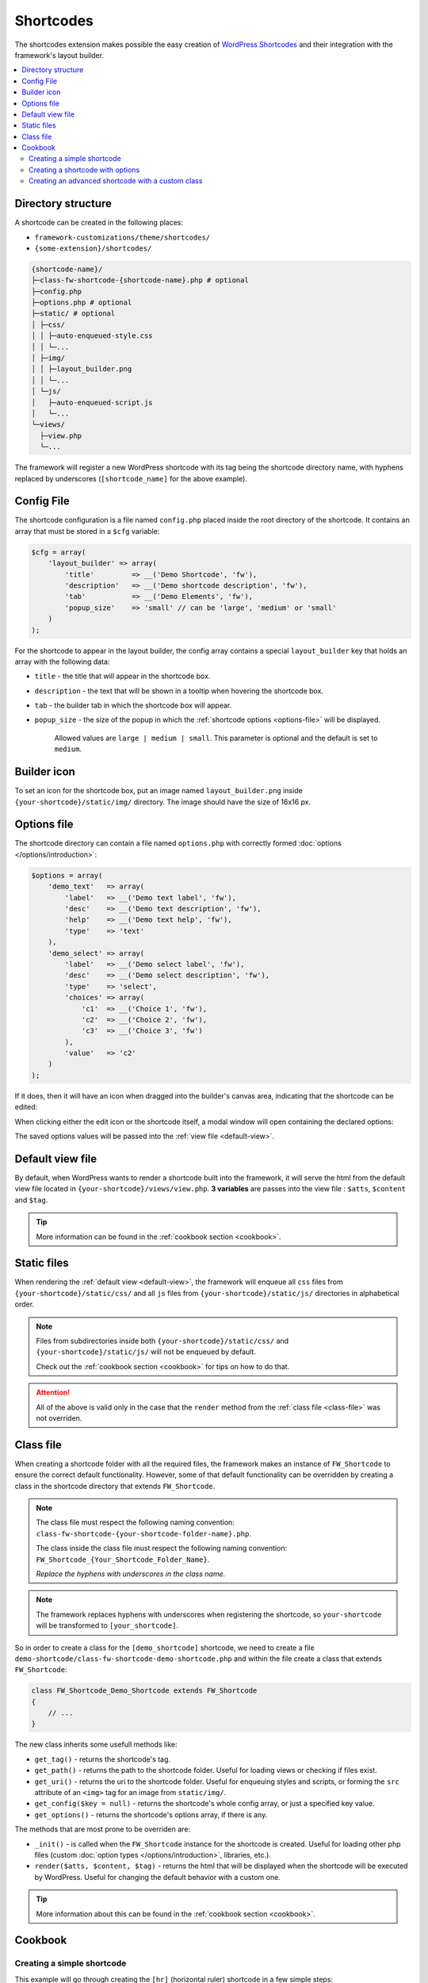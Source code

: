 Shortcodes
==========

The shortcodes extension makes possible the easy creation of `WordPress Shortcodes <http://codex.wordpress.org/Shortcode_API>`_ and their integration with the framework's layout builder.

.. contents::
    :local:
    :backlinks: top

Directory structure
-------------------

A shortcode can be created in the following places:

* ``framework-customizations/theme/shortcodes/``
* ``{some-extension}/shortcodes/``

.. code-block:: text

    {shortcode-name}/
    ├─class-fw-shortcode-{shortcode-name}.php # optional
    ├─config.php
    ├─options.php # optional
    ├─static/ # optional
    │ ├─css/
    │ │ ├─auto-enqueued-style.css
    │ │ └─...
    │ ├─img/
    │ │ ├─layout_builder.png
    │ │ └─...
    │ └─js/
    │   ├─auto-enqueued-script.js
    │   └─...
    └─views/
      ├─view.php
      └─...

The framework will register a new WordPress shortcode with its tag being the shortcode directory name,
with hyphens replaced by underscores (``[shortcode_name]`` for the above example).

.. _config-file:

Config File
-----------

The shortcode configuration is a file named ``config.php`` placed inside the root directory of the shortcode.
It contains an array that must be stored in a ``$cfg`` variable:

.. code-block:: php

    $cfg = array(
        'layout_builder' => array(
            'title'         => __('Demo Shortcode', 'fw'),
            'description'   => __('Demo shortcode description', 'fw'),
            'tab'           => __('Demo Elements', 'fw'),
            'popup_size'    => 'small' // can be 'large', 'medium' or 'small'
        )
    );

For the shortcode to appear in the layout builder, the config array contains a special ``layout_builder`` key that holds an array with the following data:

* ``title`` - the title that will appear in the shortcode box.

.. class:: screenshot

    |shortcodes-layout-builder-title|

* ``description`` - the text that will be shown in a tooltip when hovering the shortcode box.

.. class:: screenshot

    |shortcodes-layout-builder-description|

* ``tab`` - the builder tab in which the shortcode box will appear.

.. class:: screenshot

    |shortcodes-layout-builder-tab|

* ``popup_size`` - the size of the popup in which the :ref:`shortcode options <options-file>` will be displayed.

    Allowed values are ``large | medium | small``. This parameter is optional and the default is set to ``medium``.

.. class:: screenshot

    |shortcodes-layout-builder-popup|

.. _builder-icon:

Builder icon
------------

To set an icon for the shortcode box, put an image named ``layout_builder.png`` inside ``{your-shortcode}/static/img/`` directory.
The image should have the size of 16x16 px.

.. class:: screenshot

    |shortcodes-layout-builder-icon|

.. _options-file:

Options file
------------

The shortcode directory can contain a file named ``options.php`` with correctly formed :doc:`options </options/introduction>`:

.. code-block:: php

    $options = array(
        'demo_text'   => array(
            'label'   => __('Demo text label', 'fw'),
            'desc'    => __('Demo text description', 'fw'),
            'help'    => __('Demo text help', 'fw'),
            'type'    => 'text'
        ),
        'demo_select' => array(
            'label'   => __('Demo select label', 'fw'),
            'desc'    => __('Demo select description', 'fw'),
            'type'    => 'select',
            'choices' => array(
                'c1'  => __('Choice 1', 'fw'),
                'c2'  => __('Choice 2', 'fw'),
                'c3'  => __('Choice 3', 'fw')
            ),
            'value'   => 'c2'
        )
    );

If it does, then it will have an icon when dragged into the builder's canvas area, indicating that the shortcode can be edited:

.. class:: screenshot

    |shortcodes-edit-icon|

When clicking either the edit icon or the shortcode itself, a modal window will open containing the declared options:

.. class:: screenshot

    |shortcodes-modal-window|

The saved options values will be passed into the :ref:`view file <default-view>`.

.. _default-view:

Default view file
-----------------

By default, when WordPress wants to render a shortcode built into the framework, it will serve the html from the default view file located in ``{your-shortcode}/views/view.php``.
**3 variables** are passes into the view file : ``$atts``, ``$content`` and ``$tag``. 

.. tip::

    More information can be found in the :ref:`cookbook section <cookbook>`.


Static files
------------

When rendering the :ref:`default view <default-view>`, the framework will enqueue
all ``css`` files from ``{your-shortcode}/static/css/`` and
all ``js`` files from ``{your-shortcode}/static/js/`` directories in alphabetical order.

.. note::

    Files from subdirectories inside both ``{your-shortcode}/static/css/`` and ``{your-shortcode}/static/js/`` will not be enqueued by default.

    Check out the :ref:`cookbook section <cookbook>` for tips on how to do that.

.. attention::

    All of the above is valid only in the case that the ``render`` method from the :ref:`class file <class-file>` was not overriden.

.. _class-file:

Class file
----------

When creating a shortcode folder with all the required files, the framework makes an instance of ``FW_Shortcode`` to ensure the correct default functionality.
However, some of that default functionality can be overridden by creating a class in the shortcode directory that extends ``FW_Shortcode``.

.. note::

    The class file must respect the following naming convention: ``class-fw-shortcode-{your-shortcode-folder-name}.php``.

    The class inside the class file must respect the following naming convention: ``FW_Shortcode_{Your_Shortcode_Folder_Name}``.

    *Replace the hyphens with underscores in the class name.*

.. note::

    The framework replaces hyphens with underscores when registering the shortcode, so ``your-shortcode`` will be transformed to ``[your_shortcode]``.

So in order to create a class for the ``[demo_shortcode]`` shortcode, we need to create a file ``demo-shortcode/class-fw-shortcode-demo-shortcode.php``
and within the file create a class that extends ``FW_Shortcode``:

.. code-block:: php

    class FW_Shortcode_Demo_Shortcode extends FW_Shortcode
    {
        // ...
    }

The new class inherits some usefull methods like:

* ``get_tag()`` - returns the shortcode's tag.
* ``get_path()`` - returns the path to the shortcode folder. Useful for loading views or checking if files exist.
* ``get_uri()`` - returns the uri to the shortcode folder. Useful for enqueuing styles and scripts, or forming the ``src`` attribute of an ``<img>`` tag for an image from ``static/img/``.
* ``get_config($key = null)`` - returns the shortcode's whole config array, or just a specified key value.
* ``get_options()`` - returns the shortcode's options array, if there is any.

The methods that are most prone to be overriden are:

* ``_init()`` - is called when the ``FW_Shortcode`` instance for the shortcode is created. Useful for loading other php files (custom :doc:`option types </options/introduction>`, libraries, etc.).
* ``render($atts, $content, $tag)`` - returns the html that will be displayed when the shortcode will be executed by WordPress. Useful for changing the default behavior with a custom one.

.. tip::

    More information about this can be found in the :ref:`cookbook section <cookbook>`.

.. _cookbook:

Cookbook
--------

Creating a simple shortcode
^^^^^^^^^^^^^^^^^^^^^^^^^^^

This example will go through creating the ``[hr]`` (horizontal ruler) shortcode in a few simple steps:

1. Create a ``hr`` folder in ``framework-customizations/theme/shortcodes/``.

2. Create a :ref:`config file <config-file>` inside ``framework-customizations/theme/shortcodes/``:

    .. code-block:: php

        <?php if (!defined('FW')) die('Forbidden');

        $cfg = array(
            'layout_builder' => array(
                'title'       => __('Horizontal Ruler', 'fw'),
                'description' => __('Creates a \'hr\' html tag', 'fw'),
                'tab'         => __('Demo Elements', 'fw'),
            )
        );

    .. note::

        At this point the shortcode should appear in the **Demo Elements** tab of the layout builder as shown bellow:

        .. class:: screenshot

            |shortcodes-hr-shortcode|

    .. tip::

        To add an icon to the shortcode see the :ref:`icon section <builder-icon>`.

3. Create the :ref:`view file <default-view>` in ``framework-customizations/theme/shortcodes/hr/views/``:

    .. code-block:: php

        <?php if (!defined('FW')) die('Forbidden'); ?>

        <hr>

The ``[hr]`` shorcode is completed! The directory structure of the shortcode is as shown bellow:

.. code-block:: text

    framework-customizations/
    └─theme/
      └─shortcodes/
        └─hr/
          ├─config.php
          └─views/
            └─view.php

Creating a shortcode with options
^^^^^^^^^^^^^^^^^^^^^^^^^^^^^^^^^

This example will go through creating the ``[button]`` shortcode.

1. Create a ``button`` folder in ``framework-customizations/theme/shortcodes/``

2. Create a :ref:`config file <config-file>` inside ``framework-customizations/theme/button/``:

    .. code-block:: php

        <?php if (!defined('FW')) die('Forbidden');

        $cfg = array(
            'layout_builder' => array(
                'title'         => __('Button', 'fw'),
                'description'   => __('Creates a button with choosable label, size and style', 'fw'),
                'tab'           => __('Demo Elements', 'fw'),
            )
        );

    .. note::

        At this point the shortcode should appear in the **Demo Elements** tab of the layout builder as shown bellow:

        .. class:: screenshot

            |shortcodes-button-shortcode|

    .. tip::

        To add an icon to the shortcode see the :ref:`icon section <builder-icon>`.

3. Create an :ref:`options file <options-file>` inside ``framework-customizations/theme/shortcodes/button/`` with the options for **label**, **size** and **style**:

    .. code-block:: php

        <?php if (!defined('FW')) die('Forbidden');

        $options = array(
            'label' => array(
                'label'   => __('Label', 'fw'),
                'desc'    => __('The button label', 'fw'),
                'type'    => 'text',
                'value'   => __('Click me!', 'fw')
            ),
            'size' => array(
                'label'   => __('Size', 'fw'),
                'desc'    => __('The button size', 'fw'),
                'type'    => 'select',
                'choices' => array(
                    'big'    => __('Big', 'fw'),
                    'medium' => __('Medium', 'fw'),
                    'small'  => __('Small', 'fw')
                ),
                'value'   => 'medium'
            ),
            'style' => array(
                'label'   => __('Style', 'fw'),
                'desc'    => __('The button style', 'fw'),
                'type'    => 'select',
                'choices' => array(
                    'primary'   => __('Primary', 'fw'),
                    'secondary' => __('Secondary', 'fw')
                )
            )
        );

    Now, when clicking the shortcode inside the canvas area of the layout builder a pop-up  window containting the options will appear:

    .. class:: screenshot

        |shortcodes-button-options-popup|

4. Create the :ref:`view file <default-view>` in ``framework-customizations/theme/shortcodes/button/views/``. Make use of the ``$atts`` variable that is avaialble inside the view, it contains all the options values that the user has selected in the pop-up:

    .. code-block:: php

        <?php if (!defined('FW')) die('Forbidden'); ?>

        <button class="button button-<?php echo $atts['size']; ?> button-<?php echo $atts['style']; ?>">
            <?php echo $atts['label']; ?>
        </button>

    .. tip::

        For more information about the view variables check out the :ref:`default view section <default-view>`.

The ``[button]`` shorcode is completed! The directory structure of the shortcode is as shown bellow:

.. code-block:: text

    framework-customizations/
    └─theme/
      └─shortcodes/
        └─button/
          ├─config.php
          ├─options.php
          └─views/
            └─view.php

Creating an advanced shortcode with a custom class
^^^^^^^^^^^^^^^^^^^^^^^^^^^^^^^^^^^^^^^^^^^^^^^^^^

This ex will go through creating a ``[table_builder]`` shortcode, it will make use of it's own custom option type:

1. Create a ``table-builder`` folder in ``framework-customizations/theme/shortcodes/``.

2. Create :ref:`a config file <config-file>` inside ``framework-customizations/theme/table-builder/``:

    .. code-block:: php

        <?php if (!defined('FW')) die('Forbidden');

        $cfg = array(
            'layout_builder' => array(
                'title'       => __('Table Builder', 'fw'),
                'description' => __('Creates custom tables', 'fw'),
                'tab'         => __('Demo Elements', 'fw'),
                'popup_size'  => 'large'
            )
        );

    .. note::

        At this point the shortcode should appear in the **Demo Elements** tab of the layout builder as shown bellow:

        .. class:: screenshot

            |shortcodes-table-builder-shortcode|

    .. tip::

        To add an icon to the shortcode see the :ref:`icon section <builder-icon>`

3. A custom :doc:`option type </options/introduction>` is needed for the shortcode to be created, because the ones that exist in the framework do not suit its needs.

    1. Create a ``table-builder`` option type in ``framework-customizations/theme/shortcodes/table-builder/includes/fw-option-type-table-builder/``

    2. Create a :ref:`custom class <class-file>` for the shortcode and override the ``_init()`` method, to load the custom option type class file.

        .. code-block:: php

            <?php if (!defined('FW')) die('Forbidden');

            class FW_Shortcode_Table_Builder extends FW_Shortcode
            {
                /**
                 * @internal
                 */
                public function _init()
                {
                    if (is_admin()) {
                        $this->load_option_type();
                    }
                }

                private function load_option_type()
                {
                    require $this->get_path() . '/includes/fw-option-type-table-builder/class-fw-option-type-table-builder.php';
                }

                // ...

            }

    3. Create an :ref:`options file <options-file>` inside ``framework-customizations/theme/shortcodes/table-builder/`` with the custom option type:

        .. code-block:: php

            <?php if (!defined('FW')) die('Forbidden');

            $options = array(
                'table' => array(
                    'type'  => 'table-builder',
                    'label' => false,
                    'desc'  => false,
                )
            );

    .. note::

        At this point, when clicking the shortcode inside the canvas area of the layout builder a pop-up window containting the options will appear:

        .. class:: screenshot

            |shortcodes-table-builder-options-popup|

4. Create the :ref:`view file <default-view>` in ``framework-customizations/theme/shortcodes/table-builder/views/`` and make use of the custom option type value.

The ``[table_builder]`` shorcode is completed! The directory structure of the shortcode is as shown bellow:

.. code-block:: text

    framework-customizations/
    └─theme/
      └─shortcodes/
        └─table-builder/
          ├─class-fw-shortcode-table-builder.php
          ├─config.php
          ├─options.php
          ├─views/
          │ └─view.php
          └─includes/
            └─fw-option-type-table-builder/
              ├─class-fw-option-type-table-builder.php
              ├─static/
              └─views/

.. |shortcodes-layout-builder-title| image:: _images/layout-builder-title.jpg
.. |shortcodes-layout-builder-description| image:: _images/layout-builder-description.jpg
.. |shortcodes-layout-builder-tab| image:: _images/layout-builder-tab.jpg
.. |shortcodes-layout-builder-popup| image:: _images/layout-builder-popup.jpg
.. |shortcodes-layout-builder-icon| image:: _images/layout-builder-icon.jpg
.. |shortcodes-edit-icon| image:: _images/edit-icon.jpg
.. |shortcodes-modal-window| image:: _images/modal-window.png
.. |shortcodes-hr-shortcode| image:: _images/hr-shortcode.jpg
.. |shortcodes-button-shortcode| image:: _images/button-shortcode.jpg
.. |shortcodes-button-options-popup| image:: _images/button-options-popup.png
.. |shortcodes-table-builder-shortcode| image:: _images/table-builder-shortcode.jpg
.. |shortcodes-table-builder-options-popup| image:: _images/table-builder-options-popup.png
